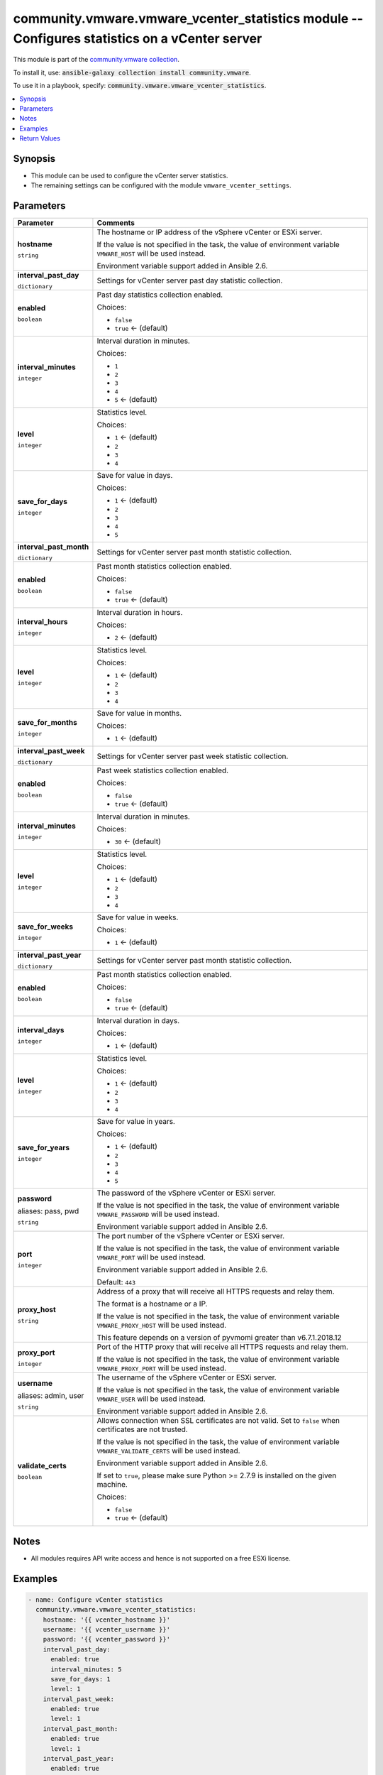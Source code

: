 

community.vmware.vmware_vcenter_statistics module -- Configures statistics on a vCenter server
++++++++++++++++++++++++++++++++++++++++++++++++++++++++++++++++++++++++++++++++++++++++++++++

This module is part of the `community.vmware collection <https://galaxy.ansible.com/community/vmware>`_.

To install it, use: :code:`ansible-galaxy collection install community.vmware`.

To use it in a playbook, specify: :code:`community.vmware.vmware_vcenter_statistics`.


.. contents::
   :local:
   :depth: 1


Synopsis
--------

- This module can be used to configure the vCenter server statistics.
- The remaining settings can be configured with the module \ :literal:`vmware\_vcenter\_settings`\ .








Parameters
----------

.. list-table::
  :widths: auto
  :header-rows: 1

  * - Parameter
    - Comments

  * - .. raw:: html

        <div style="display: flex;"><div style="flex: 1 0 auto; white-space: nowrap; margin-left: 0.25em;">

      .. _parameter-hostname:

      **hostname**

      :literal:`string`

      .. raw:: html

        </div></div>

    - 
      The hostname or IP address of the vSphere vCenter or ESXi server.

      If the value is not specified in the task, the value of environment variable \ :literal:`VMWARE\_HOST`\  will be used instead.

      Environment variable support added in Ansible 2.6.



  * - .. raw:: html

        <div style="display: flex;"><div style="flex: 1 0 auto; white-space: nowrap; margin-left: 0.25em;">

      .. _parameter-interval_past_day:

      **interval_past_day**

      :literal:`dictionary`

      .. raw:: html

        </div></div>

    - 
      Settings for vCenter server past day statistic collection.


    
  * - .. raw:: html

        <div style="display: flex;"><div style="margin-left: 2em; border-right: 1px solid #000000;"></div><div style="flex: 1 0 auto; white-space: nowrap; margin-left: 0.25em;">

      .. _parameter-interval_past_day/enabled:

      **enabled**

      :literal:`boolean`

      .. raw:: html

        </div></div>

    - 
      Past day statistics collection enabled.


      Choices:

      - :literal:`false`
      - :literal:`true` ← (default)



  * - .. raw:: html

        <div style="display: flex;"><div style="margin-left: 2em; border-right: 1px solid #000000;"></div><div style="flex: 1 0 auto; white-space: nowrap; margin-left: 0.25em;">

      .. _parameter-interval_past_day/interval_minutes:

      **interval_minutes**

      :literal:`integer`

      .. raw:: html

        </div></div>

    - 
      Interval duration in minutes.


      Choices:

      - :literal:`1`
      - :literal:`2`
      - :literal:`3`
      - :literal:`4`
      - :literal:`5` ← (default)



  * - .. raw:: html

        <div style="display: flex;"><div style="margin-left: 2em; border-right: 1px solid #000000;"></div><div style="flex: 1 0 auto; white-space: nowrap; margin-left: 0.25em;">

      .. _parameter-interval_past_day/level:

      **level**

      :literal:`integer`

      .. raw:: html

        </div></div>

    - 
      Statistics level.


      Choices:

      - :literal:`1` ← (default)
      - :literal:`2`
      - :literal:`3`
      - :literal:`4`



  * - .. raw:: html

        <div style="display: flex;"><div style="margin-left: 2em; border-right: 1px solid #000000;"></div><div style="flex: 1 0 auto; white-space: nowrap; margin-left: 0.25em;">

      .. _parameter-interval_past_day/save_for_days:

      **save_for_days**

      :literal:`integer`

      .. raw:: html

        </div></div>

    - 
      Save for value in days.


      Choices:

      - :literal:`1` ← (default)
      - :literal:`2`
      - :literal:`3`
      - :literal:`4`
      - :literal:`5`




  * - .. raw:: html

        <div style="display: flex;"><div style="flex: 1 0 auto; white-space: nowrap; margin-left: 0.25em;">

      .. _parameter-interval_past_month:

      **interval_past_month**

      :literal:`dictionary`

      .. raw:: html

        </div></div>

    - 
      Settings for vCenter server past month statistic collection.


    
  * - .. raw:: html

        <div style="display: flex;"><div style="margin-left: 2em; border-right: 1px solid #000000;"></div><div style="flex: 1 0 auto; white-space: nowrap; margin-left: 0.25em;">

      .. _parameter-interval_past_month/enabled:

      **enabled**

      :literal:`boolean`

      .. raw:: html

        </div></div>

    - 
      Past month statistics collection enabled.


      Choices:

      - :literal:`false`
      - :literal:`true` ← (default)



  * - .. raw:: html

        <div style="display: flex;"><div style="margin-left: 2em; border-right: 1px solid #000000;"></div><div style="flex: 1 0 auto; white-space: nowrap; margin-left: 0.25em;">

      .. _parameter-interval_past_month/interval_hours:

      **interval_hours**

      :literal:`integer`

      .. raw:: html

        </div></div>

    - 
      Interval duration in hours.


      Choices:

      - :literal:`2` ← (default)



  * - .. raw:: html

        <div style="display: flex;"><div style="margin-left: 2em; border-right: 1px solid #000000;"></div><div style="flex: 1 0 auto; white-space: nowrap; margin-left: 0.25em;">

      .. _parameter-interval_past_month/level:

      **level**

      :literal:`integer`

      .. raw:: html

        </div></div>

    - 
      Statistics level.


      Choices:

      - :literal:`1` ← (default)
      - :literal:`2`
      - :literal:`3`
      - :literal:`4`



  * - .. raw:: html

        <div style="display: flex;"><div style="margin-left: 2em; border-right: 1px solid #000000;"></div><div style="flex: 1 0 auto; white-space: nowrap; margin-left: 0.25em;">

      .. _parameter-interval_past_month/save_for_months:

      **save_for_months**

      :literal:`integer`

      .. raw:: html

        </div></div>

    - 
      Save for value in months.


      Choices:

      - :literal:`1` ← (default)




  * - .. raw:: html

        <div style="display: flex;"><div style="flex: 1 0 auto; white-space: nowrap; margin-left: 0.25em;">

      .. _parameter-interval_past_week:

      **interval_past_week**

      :literal:`dictionary`

      .. raw:: html

        </div></div>

    - 
      Settings for vCenter server past week statistic collection.


    
  * - .. raw:: html

        <div style="display: flex;"><div style="margin-left: 2em; border-right: 1px solid #000000;"></div><div style="flex: 1 0 auto; white-space: nowrap; margin-left: 0.25em;">

      .. _parameter-interval_past_week/enabled:

      **enabled**

      :literal:`boolean`

      .. raw:: html

        </div></div>

    - 
      Past week statistics collection enabled.


      Choices:

      - :literal:`false`
      - :literal:`true` ← (default)



  * - .. raw:: html

        <div style="display: flex;"><div style="margin-left: 2em; border-right: 1px solid #000000;"></div><div style="flex: 1 0 auto; white-space: nowrap; margin-left: 0.25em;">

      .. _parameter-interval_past_week/interval_minutes:

      **interval_minutes**

      :literal:`integer`

      .. raw:: html

        </div></div>

    - 
      Interval duration in minutes.


      Choices:

      - :literal:`30` ← (default)



  * - .. raw:: html

        <div style="display: flex;"><div style="margin-left: 2em; border-right: 1px solid #000000;"></div><div style="flex: 1 0 auto; white-space: nowrap; margin-left: 0.25em;">

      .. _parameter-interval_past_week/level:

      **level**

      :literal:`integer`

      .. raw:: html

        </div></div>

    - 
      Statistics level.


      Choices:

      - :literal:`1` ← (default)
      - :literal:`2`
      - :literal:`3`
      - :literal:`4`



  * - .. raw:: html

        <div style="display: flex;"><div style="margin-left: 2em; border-right: 1px solid #000000;"></div><div style="flex: 1 0 auto; white-space: nowrap; margin-left: 0.25em;">

      .. _parameter-interval_past_week/save_for_weeks:

      **save_for_weeks**

      :literal:`integer`

      .. raw:: html

        </div></div>

    - 
      Save for value in weeks.


      Choices:

      - :literal:`1` ← (default)




  * - .. raw:: html

        <div style="display: flex;"><div style="flex: 1 0 auto; white-space: nowrap; margin-left: 0.25em;">

      .. _parameter-interval_past_year:

      **interval_past_year**

      :literal:`dictionary`

      .. raw:: html

        </div></div>

    - 
      Settings for vCenter server past month statistic collection.


    
  * - .. raw:: html

        <div style="display: flex;"><div style="margin-left: 2em; border-right: 1px solid #000000;"></div><div style="flex: 1 0 auto; white-space: nowrap; margin-left: 0.25em;">

      .. _parameter-interval_past_year/enabled:

      **enabled**

      :literal:`boolean`

      .. raw:: html

        </div></div>

    - 
      Past month statistics collection enabled.


      Choices:

      - :literal:`false`
      - :literal:`true` ← (default)



  * - .. raw:: html

        <div style="display: flex;"><div style="margin-left: 2em; border-right: 1px solid #000000;"></div><div style="flex: 1 0 auto; white-space: nowrap; margin-left: 0.25em;">

      .. _parameter-interval_past_year/interval_days:

      **interval_days**

      :literal:`integer`

      .. raw:: html

        </div></div>

    - 
      Interval duration in days.


      Choices:

      - :literal:`1` ← (default)



  * - .. raw:: html

        <div style="display: flex;"><div style="margin-left: 2em; border-right: 1px solid #000000;"></div><div style="flex: 1 0 auto; white-space: nowrap; margin-left: 0.25em;">

      .. _parameter-interval_past_year/level:

      **level**

      :literal:`integer`

      .. raw:: html

        </div></div>

    - 
      Statistics level.


      Choices:

      - :literal:`1` ← (default)
      - :literal:`2`
      - :literal:`3`
      - :literal:`4`



  * - .. raw:: html

        <div style="display: flex;"><div style="margin-left: 2em; border-right: 1px solid #000000;"></div><div style="flex: 1 0 auto; white-space: nowrap; margin-left: 0.25em;">

      .. _parameter-interval_past_year/save_for_years:

      **save_for_years**

      :literal:`integer`

      .. raw:: html

        </div></div>

    - 
      Save for value in years.


      Choices:

      - :literal:`1` ← (default)
      - :literal:`2`
      - :literal:`3`
      - :literal:`4`
      - :literal:`5`




  * - .. raw:: html

        <div style="display: flex;"><div style="flex: 1 0 auto; white-space: nowrap; margin-left: 0.25em;">

      .. _parameter-pass:
      .. _parameter-password:
      .. _parameter-pwd:

      **password**

      aliases: pass, pwd

      :literal:`string`

      .. raw:: html

        </div></div>

    - 
      The password of the vSphere vCenter or ESXi server.

      If the value is not specified in the task, the value of environment variable \ :literal:`VMWARE\_PASSWORD`\  will be used instead.

      Environment variable support added in Ansible 2.6.



  * - .. raw:: html

        <div style="display: flex;"><div style="flex: 1 0 auto; white-space: nowrap; margin-left: 0.25em;">

      .. _parameter-port:

      **port**

      :literal:`integer`

      .. raw:: html

        </div></div>

    - 
      The port number of the vSphere vCenter or ESXi server.

      If the value is not specified in the task, the value of environment variable \ :literal:`VMWARE\_PORT`\  will be used instead.

      Environment variable support added in Ansible 2.6.


      Default: :literal:`443`


  * - .. raw:: html

        <div style="display: flex;"><div style="flex: 1 0 auto; white-space: nowrap; margin-left: 0.25em;">

      .. _parameter-proxy_host:

      **proxy_host**

      :literal:`string`

      .. raw:: html

        </div></div>

    - 
      Address of a proxy that will receive all HTTPS requests and relay them.

      The format is a hostname or a IP.

      If the value is not specified in the task, the value of environment variable \ :literal:`VMWARE\_PROXY\_HOST`\  will be used instead.

      This feature depends on a version of pyvmomi greater than v6.7.1.2018.12



  * - .. raw:: html

        <div style="display: flex;"><div style="flex: 1 0 auto; white-space: nowrap; margin-left: 0.25em;">

      .. _parameter-proxy_port:

      **proxy_port**

      :literal:`integer`

      .. raw:: html

        </div></div>

    - 
      Port of the HTTP proxy that will receive all HTTPS requests and relay them.

      If the value is not specified in the task, the value of environment variable \ :literal:`VMWARE\_PROXY\_PORT`\  will be used instead.



  * - .. raw:: html

        <div style="display: flex;"><div style="flex: 1 0 auto; white-space: nowrap; margin-left: 0.25em;">

      .. _parameter-admin:
      .. _parameter-user:
      .. _parameter-username:

      **username**

      aliases: admin, user

      :literal:`string`

      .. raw:: html

        </div></div>

    - 
      The username of the vSphere vCenter or ESXi server.

      If the value is not specified in the task, the value of environment variable \ :literal:`VMWARE\_USER`\  will be used instead.

      Environment variable support added in Ansible 2.6.



  * - .. raw:: html

        <div style="display: flex;"><div style="flex: 1 0 auto; white-space: nowrap; margin-left: 0.25em;">

      .. _parameter-validate_certs:

      **validate_certs**

      :literal:`boolean`

      .. raw:: html

        </div></div>

    - 
      Allows connection when SSL certificates are not valid. Set to \ :literal:`false`\  when certificates are not trusted.

      If the value is not specified in the task, the value of environment variable \ :literal:`VMWARE\_VALIDATE\_CERTS`\  will be used instead.

      Environment variable support added in Ansible 2.6.

      If set to \ :literal:`true`\ , please make sure Python \>= 2.7.9 is installed on the given machine.


      Choices:

      - :literal:`false`
      - :literal:`true` ← (default)





Notes
-----

- All modules requires API write access and hence is not supported on a free ESXi license.


Examples
--------

.. code-block:: yaml

    
    - name: Configure vCenter statistics
      community.vmware.vmware_vcenter_statistics:
        hostname: '{{ vcenter_hostname }}'
        username: '{{ vcenter_username }}'
        password: '{{ vcenter_password }}'
        interval_past_day:
          enabled: true
          interval_minutes: 5
          save_for_days: 1
          level: 1
        interval_past_week:
          enabled: true
          level: 1
        interval_past_month:
          enabled: true
          level: 1
        interval_past_year:
          enabled: true
          save_for_years: 1
          level: 1
      delegate_to: localhost





Return Values
-------------
The following are the fields unique to this module:

.. list-table::
  :widths: auto
  :header-rows: 1

  * - Key
    - Description

  * - .. raw:: html

        <div style="display: flex;"><div style="flex: 1 0 auto; white-space: nowrap; margin-left: 0.25em;">

      .. _return-results:

      **results**

      :literal:`dictionary`

      .. raw:: html

        </div></div>
    - 
      metadata about vCenter statistics settings


      Returned: always

      Sample: :literal:`{"changed": false, "msg": "vCenter statistics already configured properly", "past\_day\_enabled": true, "past\_day\_interval": 5, "past\_day\_level": 1, "past\_day\_save\_for": 1, "past\_month\_enabled": true, "past\_month\_interval": 2, "past\_month\_level": 1, "past\_month\_save\_for": 1, "past\_week\_enabled": true, "past\_week\_interval": 30, "past\_week\_level": 1, "past\_week\_save\_for": 1, "past\_year\_enabled": true, "past\_year\_interval": 1, "past\_year\_level": 1, "past\_year\_save\_for": 1}`




Authors
~~~~~~~

- Christian Kotte (@ckotte)



Collection links
~~~~~~~~~~~~~~~~

* `Issue Tracker <https://github.com/ansible-collections/community.vmware/issues?q=is%3Aissue+is%3Aopen+sort%3Aupdated-desc>`__
* `Homepage <https://github.com/ansible-collections/community.vmware>`__
* `Repository (Sources) <https://github.com/ansible-collections/community.vmware.git>`__

